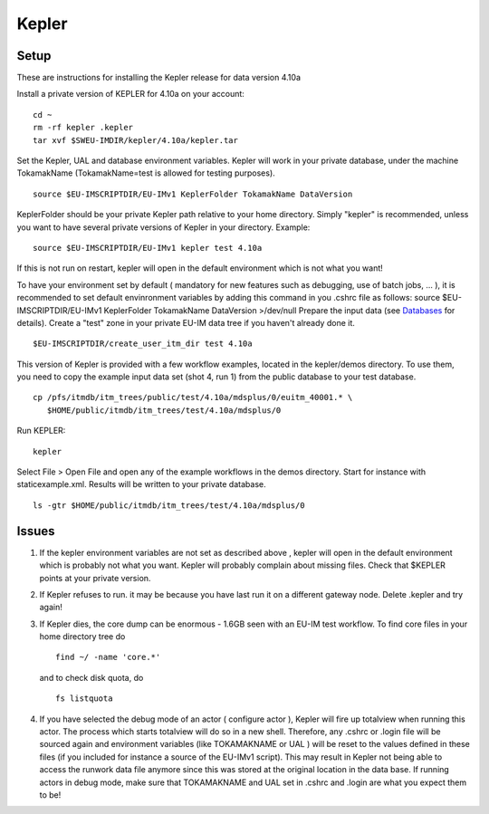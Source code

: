 .. _isip_kepler:

Kepler
======

Setup
-----

These are instructions for installing the Kepler release for data
version 4.10a

Install a private version of KEPLER for 4.10a on your account:

::

   cd ~
   rm -rf kepler .kepler
   tar xvf $SWEU-IMDIR/kepler/4.10a/kepler.tar

Set the Kepler, UAL and database environment variables. Kepler will work
in your private database, under the machine TokamakName
(TokamakName=test is allowed for testing purposes).

::

   source $EU-IMSCRIPTDIR/EU-IMv1 KeplerFolder TokamakName DataVersion

KeplerFolder should be your private Kepler path relative to your home
directory. Simply "kepler" is recommended, unless you want to have
several private versions of Kepler in your directory. Example:

::

   source $EU-IMSCRIPTDIR/EU-IMv1 kepler test 4.10a

If this is not run on restart, kepler will open in the default
environment which is not what you want!

To have your environment set by default (
mandatory for new features such as debugging, use of batch jobs, ...
), it is recommended to set default envinronment variables by adding
this command in you .cshrc file as follows:
source $EU-IMSCRIPTDIR/EU-IMv1 KeplerFolder TokamakName DataVersion
>/dev/null
Prepare the input data (see `Databases <#isip_databases>`__ for
details). Create a "test" zone in your private EU-IM data tree if you
haven't already done it.

::

   $EU-IMSCRIPTDIR/create_user_itm_dir test 4.10a

This version of Kepler is provided with a few workflow examples, located
in the kepler/demos directory. To use them, you need to copy the example
input data set (shot 4, run 1) from the public database to your test
database.

::

   cp /pfs/itmdb/itm_trees/public/test/4.10a/mdsplus/0/euitm_40001.* \
      $HOME/public/itmdb/itm_trees/test/4.10a/mdsplus/0

Run KEPLER:

::

   kepler

Select File > Open File and open any of the example workflows in the
demos directory. Start for instance with staticexample.xml. Results will
be written to your private database.

::

   ls -gtr $HOME/public/itmdb/itm_trees/test/4.10a/mdsplus/0

Issues
------

1. If the kepler environment variables are not set as described
   above
   , kepler will open in the default environment which is probably not
   what you want. Kepler will probably complain about missing files.
   Check that $KEPLER points at your private version.
2. If Kepler refuses to run. it may be because you have last run it on a
   different
   gateway
   node. Delete .kepler and try again!
3. If Kepler dies, the core dump can be enormous - 1.6GB seen with an
   EU-IM test workflow. To find core files in your home directory tree do
   ::

      find ~/ -name 'core.*'

   and to check disk quota, do
   ::

      fs listquota

4. If you have selected the debug mode of an actor (
   configure actor
   ), Kepler will fire up
   totalview
   when running this actor. The process which starts
   totalview
   will do so in a new shell. Therefore, any
   .cshrc
   or
   .login
   file will be sourced again and environment variables (like
   TOKAMAKNAME
   or
   UAL
   ) will be reset to the values defined in these files (if you included
   for instance a source of the EU-IMv1 script). This may result in Kepler
   not being able to access the
   runwork
   data file anymore since this was stored at the original location in
   the data base.
   If running actors in debug mode, make sure that
   TOKAMAKNAME
   and
   UAL
   set in
   .cshrc
   and
   .login
   are what you expect them to be!

